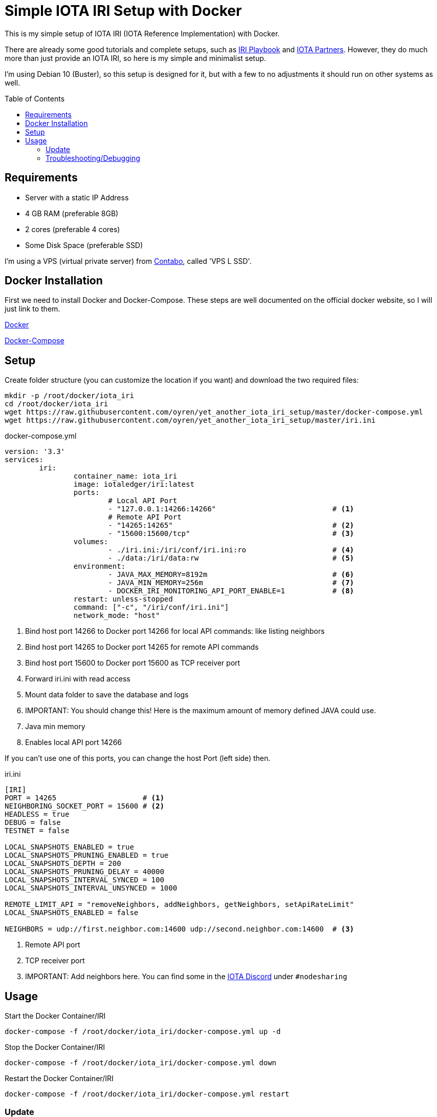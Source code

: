 :toc:
:toc-placement!:

= Simple IOTA IRI Setup with Docker

This is my simple setup of IOTA IRI (IOTA Reference Implementation) with Docker.

There are already some good tutorials and complete setups, such as https://github.com/nuriel77/iri-playbook[IRI Playbook] and https://iota.partners[IOTA Partners]. However, they do much more than just provide an IOTA IRI, so here is my simple and minimalist setup.

I'm using Debian 10 (Buster), so this setup is designed for it, but with a few to no adjustments it should run on other systems as well.

toc::[]

== Requirements

* Server with a static IP Address
* 4 GB RAM (preferable 8GB)
* 2 cores (preferable 4 cores)
* Some Disk Space (preferable SSD)


I'm using a VPS (virtual private server) from https://contabo.com/?show=vps[Contabo], called 'VPS L SSD'.

== Docker Installation

First we need to install Docker and Docker-Compose.
These steps are well documented on the official docker website, so I will just link to them.

https://docs.docker.com/install/linux/docker-ce/debian/[Docker]

https://docs.docker.com/compose/install/[Docker-Compose]

== Setup
Create folder structure (you can customize the location if you want) and download the two required files:
[source,bash]
----
mkdir -p /root/docker/iota_iri
cd /root/docker/iota_iri
wget https://raw.githubusercontent.com/oyren/yet_another_iota_iri_setup/master/docker-compose.yml
wget https://raw.githubusercontent.com/oyren/yet_another_iota_iri_setup/master/iri.ini
----


.docker-compose.yml
[source,yml]
----
version: '3.3'
services:
        iri:
                container_name: iota_iri
                image: iotaledger/iri:latest
                ports:
                        # Local API Port
                        - "127.0.0.1:14266:14266"                           # <1>
                        # Remote API Port
                        - "14265:14265"                                     # <2>
                        - "15600:15600/tcp"                                 # <3>
                volumes:
                        - ./iri.ini:/iri/conf/iri.ini:ro                    # <4>
                        - ./data:/iri/data:rw                               # <5>
                environment:
                        - JAVA_MAX_MEMORY=8192m                             # <6>
                        - JAVA_MIN_MEMORY=256m                              # <7>
                        - DOCKER_IRI_MONITORING_API_PORT_ENABLE=1           # <8>
                restart: unless-stopped
                command: ["-c", "/iri/conf/iri.ini"]
                network_mode: "host"
----
<1> Bind host port 14266 to Docker port 14266 for local API commands: like listing neighbors
<2> Bind host port 14265 to Docker port 14265 for remote API commands
<3> Bind host port 15600 to Docker port 15600 as TCP receiver port
<4> Forward iri.ini with read access
<5> Mount data folder to save the database and logs
<6> IMPORTANT: You should change this! Here is the maximum amount of memory defined JAVA could use.
<7> Java min memory
<8> Enables local API port 14266

If you can't use one of this ports, you can change the host Port (left side) then.

.iri.ini
[source,ini]
----
[IRI]
PORT = 14265                    # <1>
NEIGHBORING_SOCKET_PORT = 15600 # <2>
HEADLESS = true
DEBUG = false
TESTNET = false

LOCAL_SNAPSHOTS_ENABLED = true
LOCAL_SNAPSHOTS_PRUNING_ENABLED = true
LOCAL_SNAPSHOTS_DEPTH = 200
LOCAL_SNAPSHOTS_PRUNING_DELAY = 40000
LOCAL_SNAPSHOTS_INTERVAL_SYNCED = 100
LOCAL_SNAPSHOTS_INTERVAL_UNSYNCED = 1000

REMOTE_LIMIT_API = "removeNeighbors, addNeighbors, getNeighbors, setApiRateLimit"
LOCAL_SNAPSHOTS_ENABLED = false

NEIGHBORS = udp://first.neighbor.com:14600 udp://second.neighbor.com:14600  # <3>
----
<1> Remote API port
<2> TCP receiver port
<3> IMPORTANT: Add neighbors here. You can find some in the https://discord.gg/PshQfX3[IOTA Discord] under `#nodesharing`


== Usage
.Start the Docker Container/IRI
[source,bash]
----
docker-compose -f /root/docker/iota_iri/docker-compose.yml up -d
----

.Stop the Docker Container/IRI
[source,bash]
----
docker-compose -f /root/docker/iota_iri/docker-compose.yml down
----

.Restart the Docker Container/IRI
[source,bash]
----
docker-compose -f /root/docker/iota_iri/docker-compose.yml restart
----


=== Update
.Start the Docker Container/IRI
[source,bash]
----
docker-compose -f /root/docker/iota_iri/docker-compose.yml down
docker-compose -f /root/docker/iota_iri/docker-compose.yml up -d
----

=== Troubleshooting/Debugging
[source,bash]
----
docker logs -f iota_iri
----
